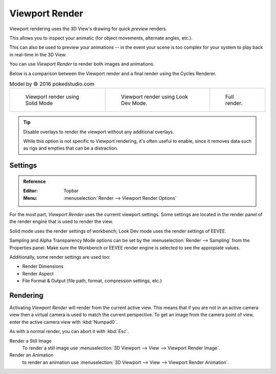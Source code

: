 
***************
Viewport Render
***************

Viewport rendering uses the 3D View's drawing for quick *preview* renders.

This allows you to inspect your animatic
(for object movements, alternate angles, etc.).

This can also be used to preview your animations --
in the event your scene is too complex for your system to play back in real-time in the 3D View.

You can use *Viewport Render* to render both images and animations.

Below is a comparison between the Viewport render and a final render using
the Cycles Renderer.

.. list-table:: Model by © 2016 pokedstudio.com

   * - .. figure:: /images/render_opengl_example-workbench-render.jpg
          :width: 320px

          Viewport render using Solid Mode

     - .. figure:: /images/render_opengl_example-eevee-render.jpg
          :width: 320px

          Viewport render using Look Dev Mode.

     - .. figure:: /images/render_opengl_example-cycles-render.jpg
          :width: 320px

          Full render.


.. tip::

   Disable overlays to render the viewport without any additional overlays.

   While this option is not specific to Viewport rendering, it's often useful to
   enable, since it removes data such as rigs and empties that can be a distraction.



Settings
========

.. admonition:: Reference
   :class: refbox

   :Editor:    Topbar
   :Menu:      :menuselection:`Render --> Viewport Render Options`

For the most part, *Viewport Render* uses the curremt viewport settings. Some
settings are located in the render panel of the render engine that is used
to render the view.

Solid mode uses the render settings of workbench; Look Dev mode uses the
render settings of EEVEE.

Sampling and Alpha Transparency Mode options can be set by
the :menuselection:`Render --> Sampling` from the Properties panel. Make sure
the Workbench or EEVEE render engine is selected to see the appropiate values.

Additionally, some render settings are used too:

- Render Dimensions
- Render Aspect
- File Format & Output (file path, format, compression settings, etc.)


Rendering
=========

Activating *Viewport Render* will render from the current active view.
This means that if you are not in an active camera view then
a virtual camera is used to match the current perspective.
To get an image from the camera point of view,
enter the active camera view with :kbd:`Numpad0`.

As with a normal render, you can abort it with :kbd:`Esc`.

Render a Still Image
   To render a still image use :menuselection:`3D Viewport --> View --> Viewport Render Image`.
Render an Animation
   to render an animation use :menuselection:`3D Viewport --> View --> Viewport Render Animation`.
